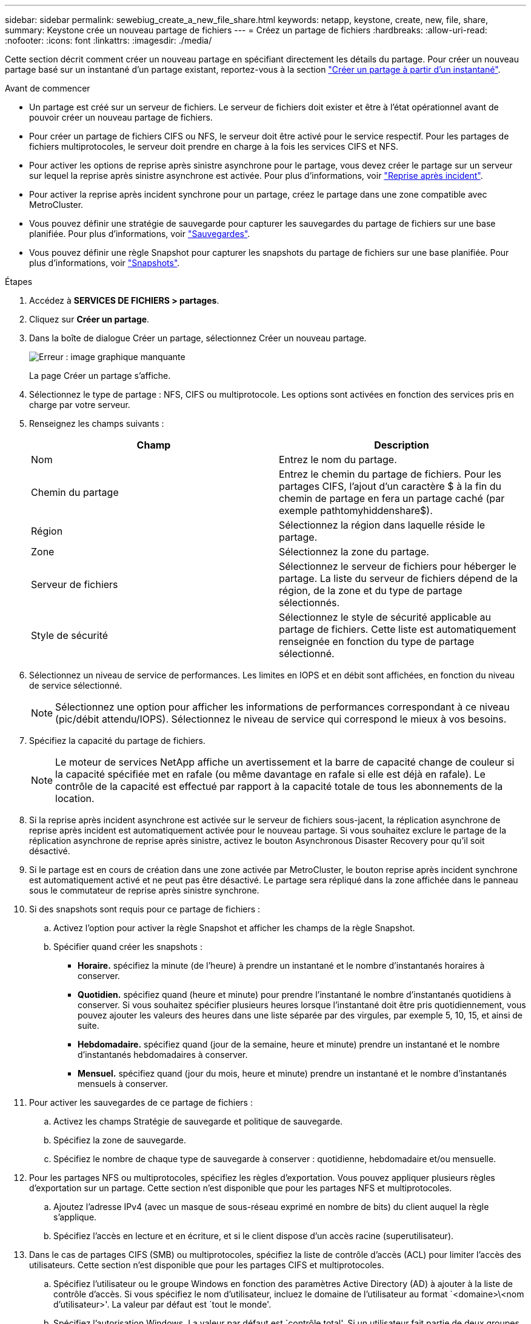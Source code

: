 ---
sidebar: sidebar 
permalink: sewebiug_create_a_new_file_share.html 
keywords: netapp, keystone, create, new, file, share, 
summary: Keystone crée un nouveau partage de fichiers 
---
= Créez un partage de fichiers
:hardbreaks:
:allow-uri-read: 
:nofooter: 
:icons: font
:linkattrs: 
:imagesdir: ./media/


[role="lead"]
Cette section décrit comment créer un nouveau partage en spécifiant directement les détails du partage. Pour créer un nouveau partage basé sur un instantané d'un partage existant, reportez-vous à la section link:sewebiug_create_adhoc_snapshot_of_a_file_share.html#create-adhoc-snapshot-of-a-file-share["Créer un partage à partir d'un instantané"].

.Avant de commencer
* Un partage est créé sur un serveur de fichiers. Le serveur de fichiers doit exister et être à l'état opérationnel avant de pouvoir créer un nouveau partage de fichiers.
* Pour créer un partage de fichiers CIFS ou NFS, le serveur doit être activé pour le service respectif. Pour les partages de fichiers multiprotocoles, le serveur doit prendre en charge à la fois les services CIFS et NFS.
* Pour activer les options de reprise après sinistre asynchrone pour le partage, vous devez créer le partage sur un serveur sur lequel la reprise après sinistre asynchrone est activée. Pour plus d'informations, voir link:sewebiug_billing_accounts,_subscriptions,_services,_and_performance.html#disaster-recovery["Reprise après incident"].
* Pour activer la reprise après incident synchrone pour un partage, créez le partage dans une zone compatible avec MetroCluster.
* Vous pouvez définir une stratégie de sauvegarde pour capturer les sauvegardes du partage de fichiers sur une base planifiée. Pour plus d'informations, voir link:sewebiug_billing_accounts,_subscriptions,_services,_and_performance.html#backups["Sauvegardes"].
* Vous pouvez définir une règle Snapshot pour capturer les snapshots du partage de fichiers sur une base planifiée. Pour plus d'informations, voir link:sewebiug_billing_accounts,_subscriptions,_services,_and_performance.html#snapshots["Snapshots"].


.Étapes
. Accédez à *SERVICES DE FICHIERS > partages*.
. Cliquez sur *Créer un partage*.
. Dans la boîte de dialogue Créer un partage, sélectionnez Créer un nouveau partage.
+
image:sewebiug_image22.png["Erreur : image graphique manquante"]

+
La page Créer un partage s'affiche.

. Sélectionnez le type de partage : NFS, CIFS ou multiprotocole. Les options sont activées en fonction des services pris en charge par votre serveur.
. Renseignez les champs suivants :
+
|===
| Champ | Description 


| Nom | Entrez le nom du partage. 


| Chemin du partage | Entrez le chemin du partage de fichiers. Pour les partages CIFS, l'ajout d'un caractère $ à la fin du chemin de partage en fera un partage caché (par exemple pathtomyhiddenshare$). 


| Région | Sélectionnez la région dans laquelle réside le partage. 


| Zone | Sélectionnez la zone du partage. 


| Serveur de fichiers | Sélectionnez le serveur de fichiers pour héberger le partage. La liste du serveur de fichiers dépend de la région, de la zone et du type de partage sélectionnés. 


| Style de sécurité | Sélectionnez le style de sécurité applicable au partage de fichiers. Cette liste est automatiquement renseignée en fonction du type de partage sélectionné. 
|===
. Sélectionnez un niveau de service de performances. Les limites en IOPS et en débit sont affichées, en fonction du niveau de service sélectionné.
+

NOTE: Sélectionnez une option pour afficher les informations de performances correspondant à ce niveau (pic/débit attendu/IOPS). Sélectionnez le niveau de service qui correspond le mieux à vos besoins.

. Spécifiez la capacité du partage de fichiers.
+

NOTE: Le moteur de services NetApp affiche un avertissement et la barre de capacité change de couleur si la capacité spécifiée met en rafale (ou même davantage en rafale si elle est déjà en rafale). Le contrôle de la capacité est effectué par rapport à la capacité totale de tous les abonnements de la location.

. Si la reprise après incident asynchrone est activée sur le serveur de fichiers sous-jacent, la réplication asynchrone de reprise après incident est automatiquement activée pour le nouveau partage. Si vous souhaitez exclure le partage de la réplication asynchrone de reprise après sinistre, activez le bouton Asynchronous Disaster Recovery pour qu'il soit désactivé.
. Si le partage est en cours de création dans une zone activée par MetroCluster, le bouton reprise après incident synchrone est automatiquement activé et ne peut pas être désactivé. Le partage sera répliqué dans la zone affichée dans le panneau sous le commutateur de reprise après sinistre synchrone.
. Si des snapshots sont requis pour ce partage de fichiers :
+
.. Activez l'option pour activer la règle Snapshot et afficher les champs de la règle Snapshot.
.. Spécifier quand créer les snapshots :
+
*** *Horaire.* spécifiez la minute (de l'heure) à prendre un instantané et le nombre d'instantanés horaires à conserver.
*** *Quotidien.* spécifiez quand (heure et minute) pour prendre l'instantané le nombre d'instantanés quotidiens à conserver. Si vous souhaitez spécifier plusieurs heures lorsque l'instantané doit être pris quotidiennement, vous pouvez ajouter les valeurs des heures dans une liste séparée par des virgules, par exemple 5, 10, 15, et ainsi de suite.
*** *Hebdomadaire.* spécifiez quand (jour de la semaine, heure et minute) prendre un instantané et le nombre d'instantanés hebdomadaires à conserver.
*** *Mensuel.* spécifiez quand (jour du mois, heure et minute) prendre un instantané et le nombre d'instantanés mensuels à conserver.




. Pour activer les sauvegardes de ce partage de fichiers :
+
.. Activez les champs Stratégie de sauvegarde et politique de sauvegarde.
.. Spécifiez la zone de sauvegarde.
.. Spécifiez le nombre de chaque type de sauvegarde à conserver : quotidienne, hebdomadaire et/ou mensuelle.


. Pour les partages NFS ou multiprotocoles, spécifiez les règles d'exportation. Vous pouvez appliquer plusieurs règles d'exportation sur un partage. Cette section n'est disponible que pour les partages NFS et multiprotocoles.
+
.. Ajoutez l'adresse IPv4 (avec un masque de sous-réseau exprimé en nombre de bits) du client auquel la règle s'applique.
.. Spécifiez l'accès en lecture et en écriture, et si le client dispose d'un accès racine (superutilisateur).


. Dans le cas de partages CIFS (SMB) ou multiprotocoles, spécifiez la liste de contrôle d'accès (ACL) pour limiter l'accès des utilisateurs. Cette section n'est disponible que pour les partages CIFS et multiprotocoles.
+
.. Spécifiez l'utilisateur ou le groupe Windows en fonction des paramètres Active Directory (AD) à ajouter à la liste de contrôle d'accès. Si vous spécifiez le nom d'utilisateur, incluez le domaine de l'utilisateur au format `<domaine>\<nom d'utilisateur>'. La valeur par défaut est `tout le monde'.
.. Spécifiez l'autorisation Windows. La valeur par défaut est `contrôle total'. Si un utilisateur fait partie de deux groupes, les autorisations du groupe avec des privilèges plus élevés sont appliquées à l'accès de l'utilisateur.
+

NOTE: Le nom de l'utilisateur ou du groupe doit suivre le format AD standard. Si l'utilisateur ou le groupe saisi ne correspond pas à l'utilisateur ou au groupe d'utilisateurs configuré sur ONTAP, la validation de la liste de contrôle d'accès échoue lors d'une opération CIFS, même lorsque le partage de fichiers est opérationnel.



. Si vous souhaitez ajouter des balises (paires clé-valeur) au partage de fichiers, spécifiez-les dans la section balises.
. Cliquez sur *Créer*. Cela crée un travail pour créer le partage.


.Une fois que vous avez terminé
* Pour les partages de type CIFS uniquement : pour rendre les partages disponibles par nom d'hôte, votre administrateur de domaine doit mettre à jour les enregistrements DNS avec le nom du serveur CIFS et l'adresse IP. Dans le cas contraire, le partage n'est accessible que via l'adresse IP. Par exemple :
+
** Lorsque les enregistrements DNS sont mis à jour, utilisez le nom d'hôte ou l'adresse IP pour accéder au partage, par exemple file://hostname/share["\\hostname\share"^] ou file://IP/share["\\IP\share"^]
** En l'absence d'enregistrement DNS mis à jour, vous devez utiliser l'adresse IP pour accéder au partage, c'est-à-dire file://IP/share["\\IP\share"^]


* Créer un partage est exécuté comme une tâche asynchrone. Vous pouvez :
+
** Vérifiez l'état du travail dans la liste des travaux.
** Une fois le travail terminé, vérifiez le statut du partage dans la liste partages.



